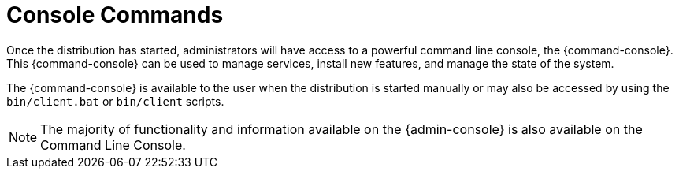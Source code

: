 :title: Console Commands
:type: maintainingIntro
:status: published
:summary: Introduction to console commands.
:order: 00

= Console Commands

Once the distribution has started, administrators will have access to a powerful command line console, the {command-console}.
This {command-console} can be used to manage services, install new features, and manage the state of the system.

The {command-console} is available to the user when the distribution is started manually or may also be accessed by using the `bin/client.bat` or `bin/client` scripts.

[NOTE]
====
The majority of functionality and information available on the {admin-console} is also available on the Command Line Console.
====

